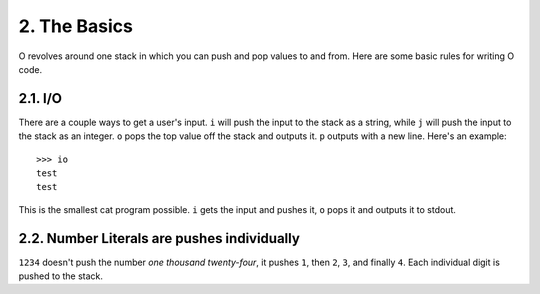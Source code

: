 2. The Basics
=============

O revolves around one stack in which you can push and pop values to and from. Here are some basic rules for writing O code.

2.1. I/O
--------

There are a couple ways to get a user's input. ``i`` will push the input to the stack as a string, while ``j`` will push the input to the stack as an integer. ``o`` pops the top value off the stack and outputs it. ``p`` outputs with a new line. Here's an example::

    >>> io
    test
    test

This is the smallest cat program possible. ``i`` gets the input and pushes it, ``o`` pops it and outputs it to stdout.

2.2. Number Literals are pushes individually
--------------------------------------------

``1234`` doesn't push the number *one thousand twenty-four*, it pushes ``1``, then ``2``, ``3``, and finally ``4``. Each individual digit is pushed to the stack.